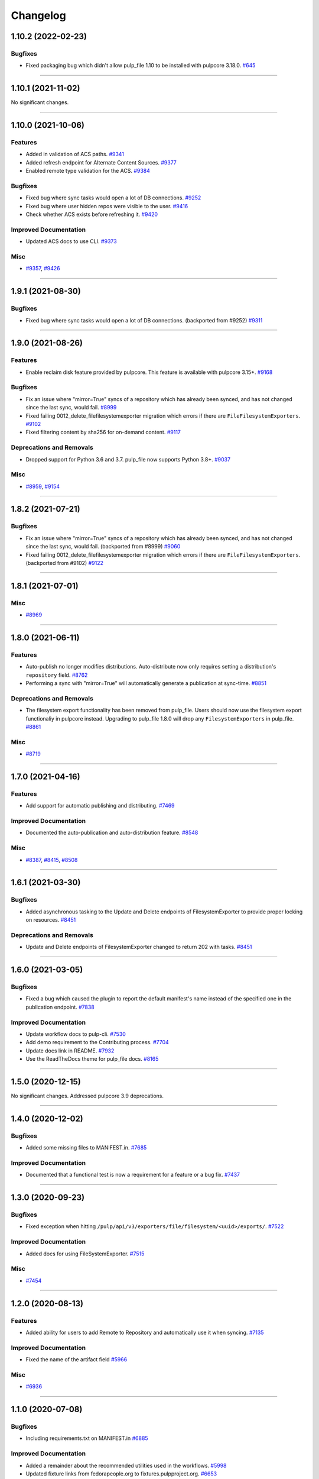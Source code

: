 =========
Changelog
=========

..
    You should *NOT* be adding new change log entries to this file, this
    file is managed by towncrier. You *may* edit previous change logs to
    fix problems like typo corrections or such.
    To add a new change log entry, please see
    https://docs.pulpproject.org/en/3.0/nightly/contributing/git.html#changelog-update

    WARNING: Don't drop the next directive!

.. towncrier release notes start

1.10.2 (2022-02-23)
===================


Bugfixes
--------

- Fixed packaging bug which didn't allow pulp_file 1.10 to be installed with pulpcore 3.18.0.
  `#645 <https://pulp.plan.io/issues/645>`_


----


1.10.1 (2021-11-02)
===================


No significant changes.


----


1.10.0 (2021-10-06)
===================


Features
--------

- Added in validation of ACS paths.
  `#9341 <https://pulp.plan.io/issues/9341>`_
- Added refresh endpoint for Alternate Content Sources.
  `#9377 <https://pulp.plan.io/issues/9377>`_
- Enabled remote type validation for the ACS.
  `#9384 <https://pulp.plan.io/issues/9384>`_


Bugfixes
--------

- Fixed bug where sync tasks would open a lot of DB connections.
  `#9252 <https://pulp.plan.io/issues/9252>`_
- Fixed bug where user hidden repos were visible to the user.
  `#9416 <https://pulp.plan.io/issues/9416>`_
- Check whether ACS exists before refreshing it.
  `#9420 <https://pulp.plan.io/issues/9420>`_


Improved Documentation
----------------------

- Updated ACS docs to use CLI.
  `#9373 <https://pulp.plan.io/issues/9373>`_


Misc
----

- `#9357 <https://pulp.plan.io/issues/9357>`_, `#9426 <https://pulp.plan.io/issues/9426>`_


----


1.9.1 (2021-08-30)
==================


Bugfixes
--------

- Fixed bug where sync tasks would open a lot of DB connections.
  (backported from #9252)
  `#9311 <https://pulp.plan.io/issues/9311>`_


----


1.9.0 (2021-08-26)
==================


Features
--------

- Enable reclaim disk feature provided by pulpcore. This feature is available with pulpcore 3.15+.
  `#9168 <https://pulp.plan.io/issues/9168>`_


Bugfixes
--------

- Fix an issue where "mirror=True" syncs of a repository which has already been synced, and has not changed since the last sync, would fail.
  `#8999 <https://pulp.plan.io/issues/8999>`_
- Fixed failing 0012_delete_filefilesystemexporter migration which errors if there are
  ``FileFilesystemExporters``.
  `#9102 <https://pulp.plan.io/issues/9102>`_
- Fixed filtering content by sha256 for on-demand content.
  `#9117 <https://pulp.plan.io/issues/9117>`_


Deprecations and Removals
-------------------------

- Dropped support for Python 3.6 and 3.7. pulp_file now supports Python 3.8+.
  `#9037 <https://pulp.plan.io/issues/9037>`_


Misc
----

- `#8959 <https://pulp.plan.io/issues/8959>`_, `#9154 <https://pulp.plan.io/issues/9154>`_


----


1.8.2 (2021-07-21)
==================


Bugfixes
--------

- Fix an issue where "mirror=True" syncs of a repository which has already been synced, and has not changed since the last sync, would fail.
  (backported from #8999)
  `#9060 <https://pulp.plan.io/issues/9060>`_
- Fixed failing 0012_delete_filefilesystemexporter migration which errors if there are
  ``FileFilesystemExporters``.
  (backported from #9102)
  `#9122 <https://pulp.plan.io/issues/9122>`_


----


1.8.1 (2021-07-01)
==================

Misc
----

- `#8969 <https://pulp.plan.io/issues/8969>`_


----


1.8.0 (2021-06-11)
==================

Features
--------

- Auto-publish no longer modifies distributions.
  Auto-distribute now only requires setting a distribution's ``repository`` field.
  `#8762 <https://pulp.plan.io/issues/8762>`_
- Performing a sync with "mirror=True" will automatically generate a publication at sync-time.
  `#8851 <https://pulp.plan.io/issues/8851>`_


Deprecations and Removals
-------------------------

- The filesystem export functionality has been removed from pulp_file. Users should now use the
  filesystem export functionaliy in pulpcore instead. Upgrading to pulp_file 1.8.0 will drop any
  ``FilesystemExporters`` in pulp_file.
  `#8861 <https://pulp.plan.io/issues/8861>`_


Misc
----

- `#8719 <https://pulp.plan.io/issues/8719>`_


----


1.7.0 (2021-04-16)
==================


Features
--------

- Add support for automatic publishing and distributing.
  `#7469 <https://pulp.plan.io/issues/7469>`_


Improved Documentation
----------------------

- Documented the auto-publication and auto-distribution feature.
  `#8548 <https://pulp.plan.io/issues/8548>`_


Misc
----

- `#8387 <https://pulp.plan.io/issues/8387>`_, `#8415 <https://pulp.plan.io/issues/8415>`_, `#8508 <https://pulp.plan.io/issues/8508>`_


----


1.6.1 (2021-03-30)
==================


Bugfixes
--------

- Added asynchronous tasking to the Update and Delete endpoints of FilesystemExporter to provide proper locking on resources.
  `#8451 <https://pulp.plan.io/issues/8451>`_


Deprecations and Removals
-------------------------

- Update and Delete endpoints of FilesystemExporter changed to return 202 with tasks.
  `#8451 <https://pulp.plan.io/issues/8451>`_


----


1.6.0 (2021-03-05)
==================


Bugfixes
--------

- Fixed a bug which caused the plugin to report the default manifest's name instead of the specified
  one in the publication endpoint.
  `#7838 <https://pulp.plan.io/issues/7838>`_


Improved Documentation
----------------------

- Update workflow docs to pulp-cli.
  `#7530 <https://pulp.plan.io/issues/7530>`_
- Add demo requirement to the Contributing process.
  `#7704 <https://pulp.plan.io/issues/7704>`_
- Update docs link in README.
  `#7932 <https://pulp.plan.io/issues/7932>`_
- Use the ReadTheDocs theme for pulp_file docs.
  `#8165 <https://pulp.plan.io/issues/8165>`_


----


1.5.0 (2020-12-15)
==================


No significant changes. Addressed pulpcore 3.9 deprecations.


----


1.4.0 (2020-12-02)
==================


Bugfixes
--------

- Added some missing files to MANIFEST.in.
  `#7685 <https://pulp.plan.io/issues/7685>`_


Improved Documentation
----------------------

- Documented that a functional test is now a requirement for a feature or a bug fix.
  `#7437 <https://pulp.plan.io/issues/7437>`_


----


1.3.0 (2020-09-23)
==================


Bugfixes
--------

- Fixed exception when hitting ``/pulp/api/v3/exporters/file/filesystem/<uuid>/exports/``.
  `#7522 <https://pulp.plan.io/issues/7522>`_


Improved Documentation
----------------------

- Added docs for using FileSystemExporter.
  `#7515 <https://pulp.plan.io/issues/7515>`_


Misc
----

- `#7454 <https://pulp.plan.io/issues/7454>`_


----


1.2.0 (2020-08-13)
==================


Features
--------

- Added ability for users to add Remote to Repository and automatically use it when syncing.
  `#7135 <https://pulp.plan.io/issues/7135>`_


Improved Documentation
----------------------

- Fixed the name of the artifact field
  `#5966 <https://pulp.plan.io/issues/5966>`_


Misc
----

- `#6936 <https://pulp.plan.io/issues/6936>`_


----


1.1.0 (2020-07-08)
==================


Bugfixes
--------

- Including requirements.txt on MANIFEST.in
  `#6885 <https://pulp.plan.io/issues/6885>`_


Improved Documentation
----------------------

- Added a remainder about the recommended utilities used in the workflows.
  `#5998 <https://pulp.plan.io/issues/5998>`_
- Updated fixture links from fedorapeople.org to fixtures.pulpproject.org.
  `#6653 <https://pulp.plan.io/issues/6653>`_


----


1.0.1 (2020-06-03)
==================


Bugfixes
--------

- Including requirements.txt on MANIFEST.in
  `#6885 <https://pulp.plan.io/issues/6885>`_


----


1.0.0 (2020-05-27)
==================


Misc
----

- `#6514 <https://pulp.plan.io/issues/6514>`_, `#6708 <https://pulp.plan.io/issues/6708>`_, `#6730 <https://pulp.plan.io/issues/6730>`_, `#6761 <https://pulp.plan.io/issues/6761>`_


----


0.3.0 (2020-04-16)
==================


Features
--------

- Added history for filesystem exports at ``/exporters/file/filesystem/<uuid>/exports/``.
  `#6328 <https://pulp.plan.io/issues/6328>`_
- Add support for import/export processing
  `#6472 <https://pulp.plan.io/issues/6472>`_


Deprecations and Removals
-------------------------

- The fileystem exporter endpoint has been moved from ``/exporters/file/file/`` to
  ``/exporters/file/filesystem/`` and the export endpoint is now at POST
  ``/exporters/file/filesystem/<uuid>/exports/``. Additionally, the table is being dropped and
  recreated due to a data structure change in core so users will lose any filesystem exporter data on
  upgrade.
  `#6328 <https://pulp.plan.io/issues/6328>`_


Misc
----

- `#6155 <https://pulp.plan.io/issues/6155>`_, `#6300 <https://pulp.plan.io/issues/6300>`_, `#6362 <https://pulp.plan.io/issues/6362>`_, `#6392 <https://pulp.plan.io/issues/6392>`_


----


0.2.0 (2020-02-26)
==================


Deprecations and Removals
-------------------------

- Renamed the filter for the field 'digest' to 'sha256' to correspond to field name in API and other
  plugins.
  `#5965 <https://pulp.plan.io/issues/5965>`_


Misc
----

- `#5567 <https://pulp.plan.io/issues/5567>`_


----


0.1.1 (2020-01-31)
==================


Bugfixes
--------

- Adjusts setup.py classifier to show 0.1.0 as Production/Stable.
  `#5897 <https://pulp.plan.io/issues/5897>`_


Misc
----

- `#5867 <https://pulp.plan.io/issues/5867>`_, `#5872 <https://pulp.plan.io/issues/5872>`_, `#5967 <https://pulp.plan.io/issues/5967>`_, `#6016 <https://pulp.plan.io/issues/6016>`_


----


0.1.0 (2019-12-12)
==================


Improved Documentation
----------------------

- Labeling Exporters as tech preview.
  `#5563 <https://pulp.plan.io/issues/5563>`_


Misc
----

- `#5701 <https://pulp.plan.io/issues/5701>`_


----


0.1.0rc2 (2019-12-03)
=====================


Features
--------

- Add checking for path overlapping for RepositoryVersions and Publications.
  `#5559 <https://pulp.plan.io/issues/5559>`_


Misc
----

- `#5757 <https://pulp.plan.io/issues/5757>`_


----


0.1.0rc1 (2019-11-14)
=====================


Features
--------

- Sync, Upload, and Modify now have added content with the same `relative_path` as existing content
  will remove the existing content.
  `#3541 <https://pulp.plan.io/issues/3541>`_
- Change `relative_path` from `CharField` to `TextField`
  `#4544 <https://pulp.plan.io/issues/4544>`_
- Added support for exporting file publications to the filesystem.
  `#5086 <https://pulp.plan.io/issues/5086>`_


Deprecations and Removals
-------------------------

- Sync is no longer available at the {remote_href}/sync/ repository={repo_href} endpoint. Instead, use POST {repo_href}/sync/ remote={remote_href}.

  Creating / listing / editing / deleting file repositories is now performed on /pulp/api/v3/file/file/ instead of /pulp/api/v3/repositories/. Only file content can be present in a file repository, and only a file repository can hold file content.
  `#5625 <https://pulp.plan.io/issues/5625>`_


Misc
----

- `#3308 <https://pulp.plan.io/issues/3308>`_, `#5458 <https://pulp.plan.io/issues/5458>`_, `#5580 <https://pulp.plan.io/issues/5580>`_, `#5629 <https://pulp.plan.io/issues/5629>`_


----


0.1.0b4 (2019-10-15)
====================


Bugfixes
--------

- New RepositoryVersions will remove an existing unit at the same `relative_path`. This is true for
  both `sync` and `upload`, and is per Repository.
  `#4028 <https://pulp.plan.io/issues/4028>`_


Improved Documentation
----------------------

- Change the prefix of Pulp services from pulp-* to pulpcore-*
  `#4554 <https://pulp.plan.io/issues/4554>`_


Deprecations and Removals
-------------------------

- Change `_id`, `_created`, `_last_updated`, `_href` to `pulp_id`, `pulp_created`, `pulp_last_updated`, `pulp_href`
  `#5457 <https://pulp.plan.io/issues/5457>`_
- Remove "_" from `_versions_href`, `_latest_version_href`
  `#5548 <https://pulp.plan.io/issues/5548>`_
- Removing base field: `_type` .
  `#5550 <https://pulp.plan.io/issues/5550>`_


----


0.1.0b3 (2019-09-30)
====================


Features
--------

- Setting `code` on `ProgressBar`.
  `#5184 <https://pulp.plan.io/issues/5184>`_
- Add upload functionality to the file content endpoint.
  `#5403 <https://pulp.plan.io/issues/5403>`_


Deprecations and Removals
-------------------------

- Adjust FileContentSerializer to upstream change.
  `#5428 <https://pulp.plan.io/issues/5428>`_


Misc
----

- `#5304 <https://pulp.plan.io/issues/5304>`_, `#5444 <https://pulp.plan.io/issues/5444>`_


----


0.1.0b2 (2019-09-11)
====================


Improved Documentation
----------------------

- Fix the code snippet provided in the example for creating a file content
  `#5094 <https://pulp.plan.io/issues/5094>`_


Misc
----

- `#4681 <https://pulp.plan.io/issues/4681>`_


----


0.1.0b1 (2019-07-09)
====================


Features
--------

- Override the Remote's serializer to allow policy='on_demand' and policy='streamed'.
  `#4990 <https://pulp.plan.io/issues/4990>`_


Improved Documentation
----------------------

- Switch to using `towncrier <https://github.com/hawkowl/towncrier>`_ for better release notes.
  `#4875 <https://pulp.plan.io/issues/4875>`_


